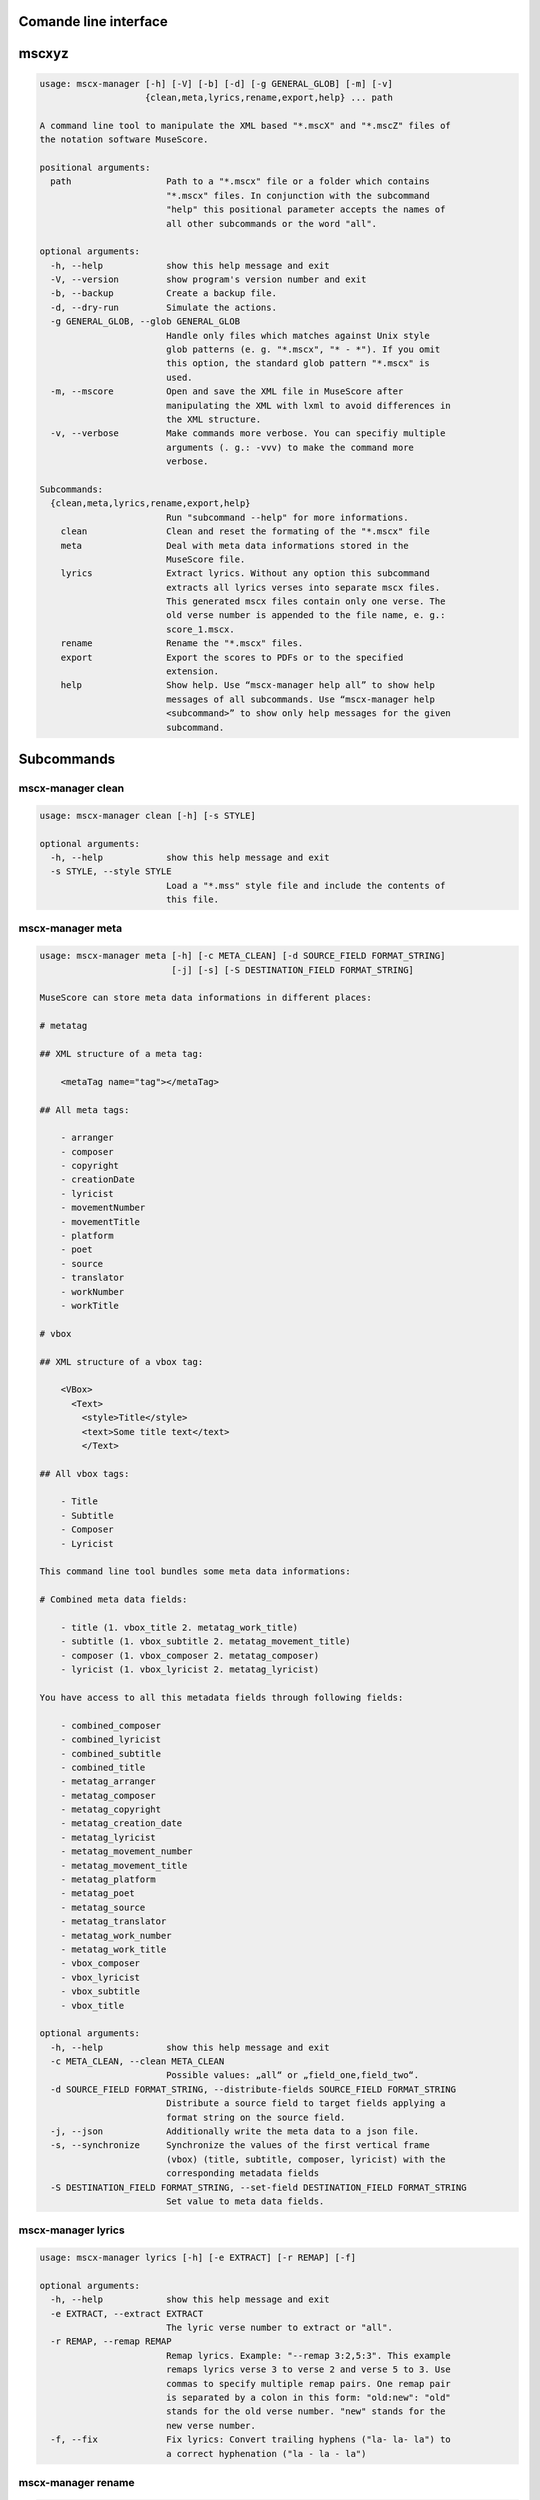 Comande line interface
======================

.. code-block:: text


mscxyz
======

.. code-block:: text

  usage: mscx-manager [-h] [-V] [-b] [-d] [-g GENERAL_GLOB] [-m] [-v]
                      {clean,meta,lyrics,rename,export,help} ... path
  
  A command line tool to manipulate the XML based "*.mscX" and "*.mscZ" files of
  the notation software MuseScore.
  
  positional arguments:
    path                  Path to a "*.mscx" file or a folder which contains
                          "*.mscx" files. In conjunction with the subcommand
                          "help" this positional parameter accepts the names of
                          all other subcommands or the word "all".
  
  optional arguments:
    -h, --help            show this help message and exit
    -V, --version         show program's version number and exit
    -b, --backup          Create a backup file.
    -d, --dry-run         Simulate the actions.
    -g GENERAL_GLOB, --glob GENERAL_GLOB
                          Handle only files which matches against Unix style
                          glob patterns (e. g. "*.mscx", "* - *"). If you omit
                          this option, the standard glob pattern "*.mscx" is
                          used.
    -m, --mscore          Open and save the XML file in MuseScore after
                          manipulating the XML with lxml to avoid differences in
                          the XML structure.
    -v, --verbose         Make commands more verbose. You can specifiy multiple
                          arguments (. g.: -vvv) to make the command more
                          verbose.
  
  Subcommands:
    {clean,meta,lyrics,rename,export,help}
                          Run "subcommand --help" for more informations.
      clean               Clean and reset the formating of the "*.mscx" file
      meta                Deal with meta data informations stored in the
                          MuseScore file.
      lyrics              Extract lyrics. Without any option this subcommand
                          extracts all lyrics verses into separate mscx files.
                          This generated mscx files contain only one verse. The
                          old verse number is appended to the file name, e. g.:
                          score_1.mscx.
      rename              Rename the "*.mscx" files.
      export              Export the scores to PDFs or to the specified
                          extension.
      help                Show help. Use “mscx-manager help all” to show help
                          messages of all subcommands. Use “mscx-manager help
                          <subcommand>” to show only help messages for the given
                          subcommand.
  

Subcommands
===========


mscx-manager clean
------------------

.. code-block:: text

  usage: mscx-manager clean [-h] [-s STYLE]
  
  optional arguments:
    -h, --help            show this help message and exit
    -s STYLE, --style STYLE
                          Load a "*.mss" style file and include the contents of
                          this file.
  

mscx-manager meta
-----------------

.. code-block:: text

  usage: mscx-manager meta [-h] [-c META_CLEAN] [-d SOURCE_FIELD FORMAT_STRING]
                           [-j] [-s] [-S DESTINATION_FIELD FORMAT_STRING]
  
  MuseScore can store meta data informations in different places:
  
  # metatag
  
  ## XML structure of a meta tag:
  
      <metaTag name="tag"></metaTag>
  
  ## All meta tags:
  
      - arranger
      - composer
      - copyright
      - creationDate
      - lyricist
      - movementNumber
      - movementTitle
      - platform
      - poet
      - source
      - translator
      - workNumber
      - workTitle
  
  # vbox
  
  ## XML structure of a vbox tag:
  
      <VBox>
        <Text>
          <style>Title</style>
          <text>Some title text</text>
          </Text>
  
  ## All vbox tags:
  
      - Title
      - Subtitle
      - Composer
      - Lyricist
  
  This command line tool bundles some meta data informations:
  
  # Combined meta data fields:
  
      - title (1. vbox_title 2. metatag_work_title)
      - subtitle (1. vbox_subtitle 2. metatag_movement_title)
      - composer (1. vbox_composer 2. metatag_composer)
      - lyricist (1. vbox_lyricist 2. metatag_lyricist)
  
  You have access to all this metadata fields through following fields:
  
      - combined_composer
      - combined_lyricist
      - combined_subtitle
      - combined_title
      - metatag_arranger
      - metatag_composer
      - metatag_copyright
      - metatag_creation_date
      - metatag_lyricist
      - metatag_movement_number
      - metatag_movement_title
      - metatag_platform
      - metatag_poet
      - metatag_source
      - metatag_translator
      - metatag_work_number
      - metatag_work_title
      - vbox_composer
      - vbox_lyricist
      - vbox_subtitle
      - vbox_title
  
  optional arguments:
    -h, --help            show this help message and exit
    -c META_CLEAN, --clean META_CLEAN
                          Possible values: „all“ or „field_one,field_two“.
    -d SOURCE_FIELD FORMAT_STRING, --distribute-fields SOURCE_FIELD FORMAT_STRING
                          Distribute a source field to target fields applying a
                          format string on the source field.
    -j, --json            Additionally write the meta data to a json file.
    -s, --synchronize     Synchronize the values of the first vertical frame
                          (vbox) (title, subtitle, composer, lyricist) with the
                          corresponding metadata fields
    -S DESTINATION_FIELD FORMAT_STRING, --set-field DESTINATION_FIELD FORMAT_STRING
                          Set value to meta data fields.
  

mscx-manager lyrics
-------------------

.. code-block:: text

  usage: mscx-manager lyrics [-h] [-e EXTRACT] [-r REMAP] [-f]
  
  optional arguments:
    -h, --help            show this help message and exit
    -e EXTRACT, --extract EXTRACT
                          The lyric verse number to extract or "all".
    -r REMAP, --remap REMAP
                          Remap lyrics. Example: "--remap 3:2,5:3". This example
                          remaps lyrics verse 3 to verse 2 and verse 5 to 3. Use
                          commas to specify multiple remap pairs. One remap pair
                          is separated by a colon in this form: "old:new": "old"
                          stands for the old verse number. "new" stands for the
                          new verse number.
    -f, --fix             Fix lyrics: Convert trailing hyphens ("la- la- la") to
                          a correct hyphenation ("la - la - la")
  

mscx-manager rename
-------------------

.. code-block:: text

  usage: mscx-manager rename [-h] [-f FORMAT] [-a] [-n]
  
  Tokens and functions you can use in the format string (-f, --format):
  
  Tokens
  ======
  
  - composer
  - lyricist
  - subtitle
  - title
  
  Functions
  =========
      asciify
      -------
  
      %asciify{text}
          Translate non-ASCII characters to their ASCII equivalents. For
          example, “café” becomes “cafe”. Uses the mapping provided by the
          unidecode module.
  
      delchars
      --------
  
      %delchars{text,chars}
          Delete every single character of “chars“ in “text”.
  
      deldupchars
      -----------
  
      %deldupchars{text,chars}
          Search for duplicate characters and replace with only one occurrance
          of this characters.
  
      first
      -----
  
      %first{text} or %first{text,count,skip} or
      %first{text,count,skip,sep,join}
          Returns the first item, separated by ; . You can use
          %first{text,count,skip}, where count is the number of items (default
          1) and skip is number to skip (default 0). You can also use
          %first{text,count,skip,sep,join} where sep is the separator, like ; or
          / and join is the text to concatenate the items.
  
      if
      --
  
      %if{condition,truetext} or %if{condition,truetext,falsetext}
          If condition is nonempty (or nonzero, if it’s a number), then returns
          the second argument. Otherwise, returns the third argument if
          specified (or nothing if falsetext is left off).
  
      ifdef
      -----
  
      %ifdef{field}, %ifdef{field,text} or %ifdef{field,text,falsetext}
          If field exists, then return truetext or field (default). Otherwise,
          returns falsetext. The field should be entered without $.
  
      ifdefempty
      ----------
  
      %ifdefempty{field,text} or %ifdefempty{field,text,falsetext}
          If field exists and is empty, then return truetext. Otherwise, returns
          falsetext. The field should be entered without $.
  
      ifdefnotempty
      -------------
  
      %ifdefnotempty{field,text} or %ifdefnotempty{field,text,falsetext}
          If field is not empty, then return truetext. Otherwise, returns
          falsetext. The field should be entered without $.
  
      left
      ----
  
      %left{text,n}
          Return the first “n” characters of “text”.
  
      lower
      -----
  
      %lower{text}
          Convert “text” to lowercase.
  
      num
      ---
  
      %num{number, count}
          Pad decimal number with leading zeros.
          %num{$track, 3}
  
      replchars
      ---------
  
      %replchars{text,chars,replace}
          Replace the characters “chars” in “text” with “replace”.
          %replchars{text,ex,-} > t--t
  
      right
      -----
  
      %right{text,n}
          Return the last “n” characters of “text”.
  
      sanitize
      --------
  
      %sanitize{text}
          Delete in most file systems not allowed characters.
  
      shorten
      -------
  
      %shorten{text} or %shorten{text, max_size}
          Shorten “text” on word boundarys.
          %shorten{$title, 32}
  
      time
      ----
  
      %time{date_time,format,curformat}
          Return the date and time in any format accepted by strftime. For
          example, to get the year some music was added to your library, use
          %time{$added,%Y}.
  
      title
      -----
  
      %title{text}
          Convert “text” to Title Case.
  
      upper
      -----
  
      %upper{text}
          Convert “text” to UPPERCASE.
  
  optional arguments:
    -h, --help            show this help message and exit
    -f FORMAT, --format FORMAT
                          Format string.
    -a, --ascii           Use only ASCII characters.
    -n, --no-whitespace   Replace all whitespaces with dashes or sometimes
                          underlines.
  

mscx-manager export
-------------------

.. code-block:: text

  usage: mscx-manager export [-h] [-e EXTENSION]
  
  optional arguments:
    -h, --help            show this help message and exit
    -e EXTENSION, --extension EXTENSION
                          Extension to export. If this option is omitted, then
                          the default extension is "pdf".
  

mscx-manager help
-----------------

.. code-block:: text

  usage: mscx-manager help [-h] [-m] [-r]
  
  optional arguments:
    -h, --help      show this help message and exit
    -m, --markdown  Show help in markdown format. This option enables to
                    generate the README file directly form the command line
                    output.
    -r, --rst       Show help in reStructuresText format. This option enables to
                    generate the README file directly form the command line
                    output.
  
